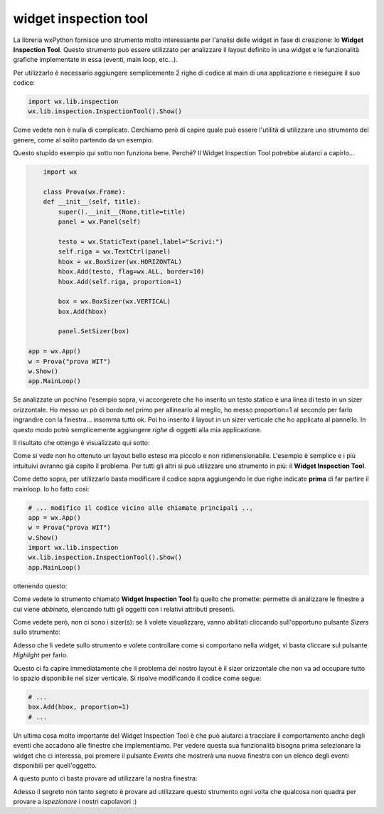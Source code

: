 ======================
widget inspection tool
======================

La libreria wxPython fornisce uno strumento molto interessante per l'analisi delle widget in fase di creazione: lo **Widget Inspection Tool**. Questo strumento può essere utilizzato per analizzare il layout definito in una widget e le funzionalità grafiche implementate in essa (eventi, main loop, etc...).

Per utilizzarlo è necessario aggiungere semplicemente 2 righe di codice al main di una applicazione e rieseguire il suo codice:

.. code:: python

    import wx.lib.inspection
    wx.lib.inspection.InspectionTool().Show()
    

Come vedete non è nulla di complicato. Cerchiamo però di capire quale può essere l'utilità di utilizzare uno strumento del genere, come al solito partendo
da un esempio.	

Questo stupido esempio qui sotto non funziona bene. Perché? Il Widget Inspection Tool potrebbe aiutarci a capirlo...

.. code:: python

	import wx
	
	class Prova(wx.Frame):
    	def __init__(self, title):
            super().__init__(None,title=title)
            panel = wx.Panel(self)
        	
            testo = wx.StaticText(panel,label="Scrivi:")
            self.riga = wx.TextCtrl(panel)
            hbox = wx.BoxSizer(wx.HORIZONTAL)
            hbox.Add(testo, flag=wx.ALL, border=10)
            hbox.Add(self.riga, proportion=1)
        	
            box = wx.BoxSizer(wx.VERTICAL)
            box.Add(hbox)
        	
            panel.SetSizer(box)
	
    app = wx.App()
    w = Prova("prova WIT")
    w.Show()
    app.MainLoop()
	

Se analizzate un pochino l'esempio sopra, vi accorgerete che ho inserito un testo statico e una linea di testo in un sizer orizzontale. Ho messo un pò di bordo nel primo
per allinearlo al meglio, ho messo proportion=1 al secondo per farlo ingrandire con la finestra... insomma tutto ok. Poi ho inserito il layout in un sizer verticale
che ho applicato al pannello. In questo modo potrò semplicemente aggiungere *righe* di oggetti alla mia applicazione. 

Il risultato che ottengo è visualizzato qui sotto:

.. image:: images/wit_layout.jpg

Come si vede non ho ottenuto un layout bello esteso ma piccolo e non ridimensionabile. L'esempio è semplice e i più intuituivi avranno già capito il problema. Per tutti
gli altri si può utilizzare uno strumento in più: il **Widget Inspection Tool**.

Come detto sopra, per utilizzarlo basta modificare il codice sopra aggiungendo le due righe indicate **prima** di far partire il mainloop. Io ho fatto così:


.. code:: python

    # ... modifico il codice vicino alle chiamate principali ...
    app = wx.App()
    w = Prova("prova WIT")
    w.Show()
    import wx.lib.inspection
    wx.lib.inspection.InspectionTool().Show()
    app.MainLoop()

ottenendo questo:


.. image:: images/wit.jpg


Come vedete lo strumento chiamato **Widget Inspection Tool** fa quello che promette: permette di analizzare le finestre a cui viene *abbinato*, elencando tutti
gli oggetti con i relativi attributi presenti.

Come vedete però, non ci sono i sizer(s): se li volete visualizzare, vanno abilitati cliccando sull'opportuno pulsante *Sizers* sullo strumento:


.. image:: images/wit_sizer.jpg


Adesso che li vedete sullo strumento e volete controllare come si comportano nella widget, vi basta cliccare sul pulsante *Highlight* per farlo.


.. image:: images/wit_highlight.jpg


Questo ci fa capire immediatamente che il problema del nostro layout è il sizer orizzontale che non va ad occupare tutto lo spazio disponibile nel sizer verticale.
Si risolve modificando il codice come segue:

.. code:: python

    # ...
    box.Add(hbox, proportion=1)
    # ...

Un ultima cosa molto importante del Widget Inspection Tool è che può aiutarci a tracciare il comportamento anche degli eventi che accadono alle finestre che implementiamo.
Per vedere questa sua funzionalità bisogna prima selezionare la widget che ci interessa, poi premere il pulsante *Events* che mostrerà una nuova finestra con un elenco
degli eventi disponibili per quell'oggetto.

A questo punto ci basta provare ad utilizzare la nostra finestra:


.. image:: images/wit_events.jpg


Adesso il segreto non tanto segreto è provare ad utilizzare questo strumento ogni volta che qualcosa non quadra per provare a *ispezionare* i nostri capolavori :)
